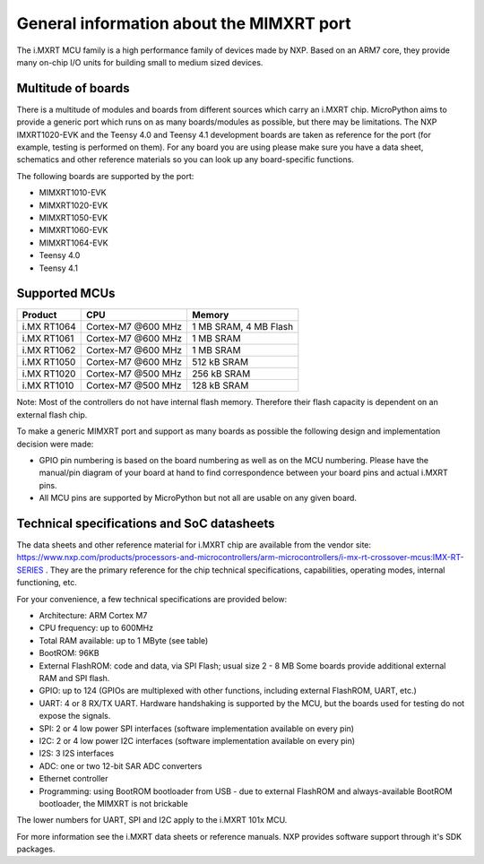 .. _mimxrt_general:

General information about the MIMXRT port
=========================================

The i.MXRT MCU family is a high performance family of devices made by NXP.
Based on an ARM7 core, they provide many on-chip I/O units for building
small to medium sized devices.

Multitude of boards
-------------------

There is a multitude of modules and boards from different sources which carry
an i.MXRT chip.  MicroPython aims to provide a generic port which runs on
as many boards/modules as possible, but there may be limitations.  The
NXP IMXRT1020-EVK and the Teensy 4.0 and Teensy 4.1 development boards are taken
as reference for the port (for example, testing is performed on them).
For any board you are using please make sure you have a data sheet, schematics
and other reference materials so you can look up any board-specific functions.

The following boards are supported by the port:

- MIMXRT1010-EVK
- MIMXRT1020-EVK
- MIMXRT1050-EVK
- MIMXRT1060-EVK
- MIMXRT1064-EVK
- Teensy 4.0
- Teensy 4.1

Supported MCUs
--------------

+-------------+--------------------+-------------------------+
| Product     | CPU                | Memory                  |
+=============+====================+=========================+
| i.MX RT1064 | Cortex-M7 @600 MHz | 1 MB SRAM, 4 MB Flash   |
+-------------+--------------------+-------------------------+
| i.MX RT1061 | Cortex-M7 @600 MHz | 1 MB SRAM               |
+-------------+--------------------+-------------------------+
| i.MX RT1062 | Cortex-M7 @600 MHz | 1 MB SRAM               |
+-------------+--------------------+-------------------------+
| i.MX RT1050 | Cortex-M7 @600 MHz | 512 kB SRAM             |
+-------------+--------------------+-------------------------+
| i.MX RT1020 | Cortex-M7 @500 MHz | 256 kB SRAM             |
+-------------+--------------------+-------------------------+
| i.MX RT1010 | Cortex-M7 @500 MHz | 128 kB SRAM             |
+-------------+--------------------+-------------------------+

Note: Most of the controllers do not have internal flash memory. Therefore
their flash capacity is dependent on an external flash chip.

To make a generic MIMXRT port and support as many boards as possible the
following design and implementation decision were made:

* GPIO pin numbering is based on the board numbering as well as on the
  MCU numbering.  Please have the manual/pin diagram of your board at hand
  to find correspondence between your board pins and actual i.MXRT pins.
* All MCU pins are supported by MicroPython but not all are usable on any given board.

Technical specifications and SoC datasheets
-------------------------------------------

The data sheets and other reference material for i.MXRT chip are available
from the vendor site: https://www.nxp.com/products/processors-and-microcontrollers/arm-microcontrollers/i-mx-rt-crossover-mcus:IMX-RT-SERIES .
They are the primary reference for the chip technical specifications, capabilities,
operating modes, internal functioning, etc.

For your convenience, a few technical specifications are provided below:

* Architecture: ARM Cortex M7
* CPU frequency: up to 600MHz
* Total RAM available: up to 1 MByte (see table)
* BootROM: 96KB
* External FlashROM: code and data, via SPI Flash; usual size 2 - 8 MB
  Some boards provide additional external RAM and SPI flash.
* GPIO: up to 124 (GPIOs are multiplexed with other functions, including
  external FlashROM, UART, etc.)
* UART: 4 or 8 RX/TX UART. Hardware handshaking is supported by the MCU,
  but the boards used for testing do not expose the signals.
* SPI: 2 or 4 low power SPI interfaces (software implementation available on every pin)
* I2C: 2 or 4 low power I2C interfaces (software implementation available on every pin)
* I2S: 3 I2S interfaces
* ADC: one or two 12-bit SAR ADC converters
* Ethernet controller
* Programming: using BootROM bootloader from USB - due to external FlashROM
  and always-available BootROM bootloader, the MIMXRT is not brickable

The lower numbers for UART, SPI and I2C apply to the i.MXRT 101x MCU.

For more information see the i.MXRT data sheets or reference manuals.
NXP provides software support through it's SDK packages.
